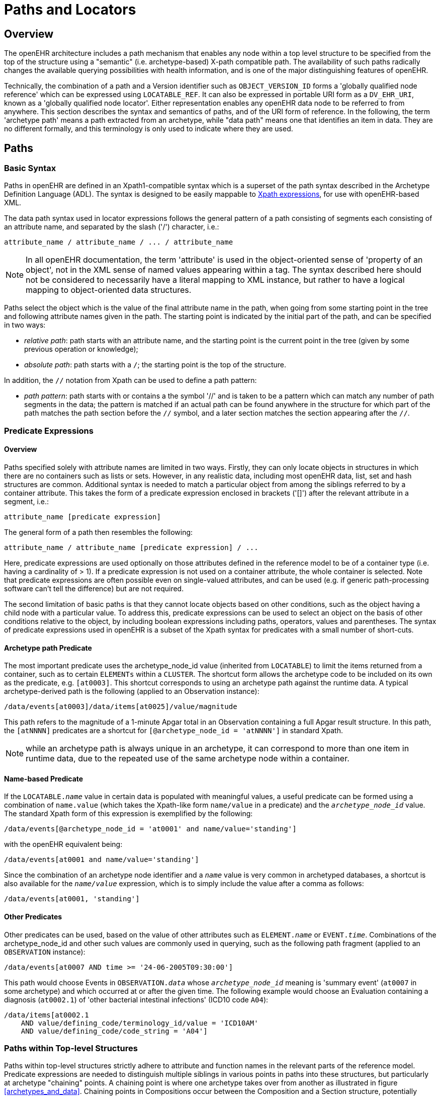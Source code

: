 = Paths and Locators

== Overview

The openEHR architecture includes a path mechanism that enables any node within a top level structure
to be specified from the top of the structure using a "semantic" (i.e. archetype-based) X-path
compatible path. The availability of such paths radically changes the available querying possibilities
with health information, and is one of the major distinguishing features of openEHR.

Technically, the combination of a path and a Version identifier such as `OBJECT_VERSION_ID` forms
a 'globally qualified node reference' which can be expressed using `LOCATABLE_REF`. It can also be
expressed in portable URI form as a `DV_EHR_URI`, known as a 'globally qualified node locator'.
Either representation enables any openEHR data node to be referred to from anywhere. This section
describes the syntax and semantics of paths, and of the URI form of reference. In the following, the
term 'archetype path' means a path extracted from an archetype, while "data path" means one that
identifies an item in data. They are no different formally, and this terminology is only used to indicate
where they are used.

== Paths

=== Basic Syntax

Paths in openEHR are defined in an Xpath1-compatible syntax which is a superset of the path syntax
described in the Archetype Definition Language (ADL). The syntax is designed to be easily mappable
to <<Xpath,Xpath expressions>>, for use with openEHR-based XML.

The data path syntax used in locator expressions follows the general pattern of a path consisting of
segments each consisting of an attribute name, and separated by the slash ('/') character, i.e.:

----
attribute_name / attribute_name / ... / attribute_name
----

NOTE: In all openEHR documentation, the term 'attribute' is used in the object-oriented sense of 'property of an object', not in the XML sense of named values appearing within a tag. The syntax described here should not be considered to necessarily have a literal mapping to XML instance, but rather to have a logical mapping to object-oriented data structures.

Paths select the object which is the value of the final attribute name in the path, when going from
some starting point in the tree and following attribute names given in the path. The starting point is
indicated by the initial part of the path, and can be specified in two ways:

* _relative path_: path starts with an attribute name, and the starting point is the current point in the tree (given by some previous operation or knowledge);
* _absolute path_: path starts with a `/`; the starting point is the top of the structure.

In addition, the `//` notation from Xpath can be used to define a path pattern:

* _path pattern_: path starts with or contains a the symbol '//' and is taken to be a pattern which can match any number of path segments in the data; the pattern is matched if an actual path can be found anywhere in the structure for which part of the path matches the path section before the `//` symbol, and a later section matches the section appearing after the `//`.

=== Predicate Expressions

==== Overview
Paths specified solely with attribute names are limited in two ways. Firstly, they can only locate objects in structures in which there are no containers such as lists or sets. However, in any realistic data, including most openEHR data, list, set and hash structures are common. Additional syntax is needed to match a particular object from among the siblings referred to by a container attribute. This takes the form of a predicate expression enclosed in brackets ('[]') after the relevant attribute in a segment, i.e.:

----
attribute_name [predicate expression]
----

The general form of a path then resembles the following:

----
attribute_name / attribute_name [predicate expression] / ...
----

Here, predicate expressions are used optionally on those attributes defined in the reference model to be of a container type (i.e. having a cardinality of > 1). If a predicate expression is not used on a container attribute, the whole container is selected. Note that predicate expressions are often possible even on single-valued attributes, and can be used (e.g. if generic path-processing software can't tell the difference) but are not required.

The second limitation of basic paths is that they cannot locate objects based on other conditions, such as the object having a child node with a particular value. To address this, predicate expressions can be used to select an object on the basis of other conditions relative to the object, by including boolean expressions including paths, operators, values and parentheses. The syntax of predicate expressions used in openEHR is a subset of the Xpath syntax for predicates with a small number of short-cuts.

==== Archetype path Predicate
The most important predicate uses the archetype_node_id value (inherited from `LOCATABLE`) to limit the items returned from a container, such as to certain `ELEMENTs` within a `CLUSTER`. The shortcut form allows the archetype code to be included on its own as the predicate, e.g. `[at0003]`. This shortcut corresponds to using an archetype path against the runtime data. A typical archetype-derived path is the following (applied to an Observation instance):

----
/data/events[at0003]/data/items[at0025]/value/magnitude
----

This path refers to the magnitude of a 1-minute Apgar total in an Observation containing a full Apgar result structure. In this path, the `[atNNNN]` predicates are a shortcut for `[@archetype_node_id = 'atNNNN']` in standard Xpath. 

NOTE: while an archetype path is always unique in an archetype, it can correspond to more than one item in runtime data, due to the repeated use of the same archetype node within a container.

==== Name-based Predicate

If the `LOCATABLE._name_` value in certain data is populated with meaningful values, a useful predicate can be formed using a combination of `name.value` (which takes the Xpath-like form `name/value` in a predicate) and the `_archetype_node_id_` value. The standard Xpath form of this expression is exemplified by the following:

----
/data/events[@archetype_node_id = 'at0001' and name/value='standing']
----

with the openEHR equivalent being:

----
/data/events[at0001 and name/value='standing']
----

Since the combination of an archetype node identifier and a `_name_` value is very common in archetyped databases, a shortcut is also available for the `_name/value_` expression, which is to simply include the value after a comma as follows:

----
/data/events[at0001, 'standing']
----

==== Other Predicates

Other predicates can be used, based on the value of other attributes such as `ELEMENT._name_` or
`EVENT._time_`. Combinations of the archetype_node_id and other such values are commonly used in
querying, such as the following path fragment (applied to an `OBSERVATION` instance):

----
/data/events[at0007 AND time >= '24-06-2005T09:30:00']
----

This path would choose Events in `OBSERVATION._data_` whose `_archetype_node_id_` meaning is 'summary
event' (`at0007` in some archetype) and which occurred at or after the given time. The following
example would choose an Evaluation containing a diagnosis (`at0002.1`) of 'other bacterial intestinal
infections' (ICD10 code `A04`):

----
/data/items[at0002.1
    AND value/defining_code/terminology_id/value = 'ICD10AM'
    AND value/defining_code/code_string = 'A04']
----

=== Paths within Top-level Structures

Paths within top-level structures strictly adhere to attribute and function names in the relevant parts of the reference model. Predicate expressions are needed to distinguish multiple siblings in various points in paths into these structures, but particularly at archetype "chaining" points. A chaining point is where one archetype takes over from another as illustrated in figure <<archetypes_and_data>>. Chaining points in Compositions occur between the Composition and a Section structure, potentially between a Section structure and other sub-Section structures (constrained by a different Section archetype), and between either Compositions or Section structures, and Entries. Chaining might also occur inside an Entry, if archetyping is used on lower level structures such as Item_lists etc. Most chaining points correspond to container types such as `List<T>` etc., e.g. `COMPOSITION._content_` is defined to be a `List<CONTENT_ITEM>`, meaning that in real data, the content of a Composition could be a List of Section structures. To distinguish between such sibling structures, predicate expressions are used, based on the archetype_id. At the root point of an archetype in data (e.g. top of a Section structure), the archetype_id carries the identifier of the archetype used to create that structure, in the same manner as any interior point in an archetyped structure has an `_archetype_node_id_` attribute carrying archetype `_node_id_` values. The chaining point between Sections and Entries works in the same manner, and since multiple Entries can occur under a single Section, `_archetype_id_` predicates are also used to distinguish them. The same shorthand is used for `_archetype_id_` predicate expressions as for `_archetype_node_ids_`, i.e. instead of using `[@archetype_id = "xxxxx"]`, `[xxxx]` can be used instead.

The following paths are examples of referring to items within a Composition:

----
/content[openEHR-EHR-SECTION.vital_signs.v1 and name/value='Vital signs']/items[openEHR-EHR-OBSERVATION.heart_rate-pulse.v1 and name/value='Pulse']/data/events[at0003 and name/value='Any event']/data/items[at1005]

/content[openEHR-EHR-SECTION.vital_signs.v1 and name/value='Vital signs']/items[openEHR-EHR-OBSERVATION.blood_pressure.v1 and name/value='Blood pressure']/data/events[at0006 and name/value='any event']/data/items[at0004]

/content[openEHR-EHR-SECTION.vital_signs.v1, 'Vital signs']/items[openEHR-EHR-OBSERVATION.blood_pressure.v1, 'Blood pressure']/data/events[at0006, 'any event']/data/items[at0005]
----

Paths within the other top level types follow the same general approach, i.e. are created by following
the required attributes down the hierarchy.

=== Data Paths and Uniqueness

Archetype paths are not guaranteed to uniquely identify items in data, due to the fact that one archetype
node may correspond to multiple instances in the data. However it is often useful to be able
to construct a unique path to an item in real data. This can be done by using attributes other than
`_archetype_node_id_` in path predicates. 

==== Using a Uid-based Predicate
The most reliable way to obtain unique path for run-time nodes in data is is by populating the inherited `LOCATABLE._uid_` field with UUIDs. A predicate can be formed from just the `_uid_` value, or the combination of  `_uid_` value and the `_archetype_node_id_` value, which although technically speaking is redundant, is more informative (e.g. it can be displayed with the `_archetype_node_id_` meaning visible for the user). This is the preferred method to achieve runtime unique node identification. The standard Xpath form of this expression is exemplified by the following:

----
/data/events[@uid='25f2f224-64f0-41ec-a5c7-c31c040c77ce']   <!-- assumes 'uid' is an XML attribute in XSD -->
/data/events[@archetype_node_id = 'at0001' and @uid='25f2f224-64f0-41ec-a5c7-c31c040c77ce']
----

with the openEHR equivalent being:

----
/data/events[uid='25f2f224-64f0-41ec-a5c7-c31c040c77ce']
/data/events[at0001 and uid='25f2f224-64f0-41ec-a5c7-c31c040c77ce']
----

==== Using a Name-based Predicate

If the `LOCATABLE._name_` value in certain data is known to be reliably populated with unique values across immediate siblings, the `name/value` term may be used as described above to form a uniquely identifying predicate for a node. Consider as an example the following `OBSERVATION` archetype (expressed in {openehr_odin}[ODIN syntax]):

[source, cadl]
--------
OBSERVATION[at0000] matches {                               -- blood pressure measurement
    data matches {
        HISTORY matches {
            events {1..*} matches {
                EVENT[at0006] {0..1} matches {              -- any event
                    name matches {
                        DV_TEXT matches {...}
                    }
                    data matches {
                        ITEM_LIST[at0003] matches {         -- systemic arterial BP
                            count matches {|>=2|}
                            items matches {
                                ELEMENT[at0004] matches {   -- systolic BP
                                    name matches {
                                        DV_TEXT matches {...}
                                    }
                                    value matches {
                                        magnitude matches {...}
                                    }
                                }
                                ELEMENT[at0005] matches {   -- diastolic BP
                                    name matches {
                                        DV_TEXT matches {...}
                                    }
                                    value matches {
                                        magnitude matches {...}
                                    }
                                }
                            }
                        }
                    }
                }
            }
        }
    }
}
--------

The following path extracted from the archetype refers to the systolic blood pressure magnitude:

----
/data/events[at0006]/data/items[at0004]/value/magnitude
----

The codes `[atnnnn]` at each node of the archetype become the `_archetype_node_id_` found in each node in the data.

Now consider an `OBSERVATION` instance (expressed here in {openehr_odin}[ODIN syntax]), in which a history of two blood pressures has been recorded using this archetype:

[source, odin]
--------
<                                                       -- OBSERVATION - blood pressure measurement
    archetype_node_id = <"openEHR-EHR-OBSERVATION.blood_pressure.v1">
    name = <value = <"BP measurement">>
    data = <                                            -- HISTORY
        archetype_node_id = <"at0001">
        origin = <2005-12-03T09:22:00>
        events = <                                      -- List <EVENT>
            [1] = <                                     -- EVENT
                archetype_node_id = <"at0006">
                name = <value = <"sitting">>
                time = <2005-12-03T09:22:00>
                data = <                                -- ITEM_LIST
                    archetype_node_id = <"at0003">
                    items = <                           -- List<ELEMENT>
                        [1] = <
                            name = <value = <"systolic">>
                            archetype_node_id = <"at0004">
                            value = <magnitude = <120.0> ...>
                        >
                        [2] = <
                            name = <value = <"diastolic">>
                            archetype_node_id = <"at0005">
                            value = <magnitude = <80.0> ...>
                        >
                    >
                >
            >
            [2] = <                                     -- EVENT
                archetype_node_id = <"at0006">
                name = <value = <"standing">>
                time = <2005-12-03T09:27:00>
                data = <                                -- ITEM_LIST
                    archetype_node_id = <"at0003">
                    items = <                           -- List<ELEMENT>
                        [1] = <
                            name = <value = <"systolic">>
                            archetype_node_id = <"at0004">
                            value = <magnitude = <105.0> ...>
                        >
                        [2] = <
                            name = <value = <"diastolic">>
                            archetype_node_id = <"at0005">
                            value = <magnitude = <70.0> ...>
                        >
                    >
                >
            >
        >
    >
>
--------

The same data are shown in JSON syntax:

[source, json]
--------
{
    "_type": "OBSERVATION",
    "archetype_node_id": "openEHR-EHR-OBSERVATION.blood_pressure.v1",
    "name": {
        "value": "BP measurement"
    },
    "data": {
        "archetype_node_id": "at0001",
        "origin": "2005-12-03T09:22:00",
        "events": [
            {
                "_type": "POINT_EVENT",
                "archetype_node_id": "at0006",
                "name": {
                    "value": "sitting"
                },
                "time": "2005-12-03T09:22:00",
                "data": {
                    "_type": "ITEM_LIST",
                    "archetype_node_id": "at0003",
                    "items": [
                        {
                            "name": {
                                "value": "systolic"
                            },
                            "archetype_node_id": "at0004",
                            "value": {
                                "magnitude": 120.0
                            }
                        },
                        {
                            "name": {
                                "value": "diastolic"
                            },
                            "archetype_node_id": "at0005",
                            "value": {
                                "magnitude": 80.0
                            }
                        }
                    ]
                }
            },
            {
                "_type": "POINT_EVENT",
                "archetype_node_id": "at0006",
                "name": {
                    "value": "standing"
                },
                "time": "2005-12-03T09:27:00",
                "data": {
                    "_type": "ITEM_LIST",
                    "archetype_node_id": "at0003",
                    "items": [
                        {
                            "name": {
                                "value": "systolic"
                            },
                            "archetype_node_id": "at0004",
                            "value": {
                                "magnitude": 105.0
                            }
                        },
                        {
                            "name": {
                                "value": "diastolic"
                            },
                            "archetype_node_id": "at0005",
                            "value": {
                                "magnitude": 70.0
                            }
                        }
                    ]
                }
            }
        ]
    }
}
--------

NOTE: in the above example, `_name_` values are shown as if they were all `DV_TEXTs`, whereas in reality in openEHR they more likely to be `DV_CODED_TEXT` instances; either is allowed by the archetype. This has been done to reduce the size of the example, and makes no difference to the paths shown below.

The archetype path mentioned above matches both systolic pressures in the recording. In many querying situations, this may be the intention. However, to uniquely match each of the systolic pressure nodes, paths would need to be created that are based not only on the `_archetype_node_id_` but also on another attribute. In the case above, the `_name_` attribute may be used, if it is known to have been reliably populated with unique values across sets of immediate siblings under container attributes. The paths are created using the openEHR shortcut form of the `name/value' predicate described earlier, as follows:

----
/data/events[at0006, 'sitting']/data/items[at0004]/value/magnitude
/data/events[at0006, 'sitting']/data/items[at0005]/value/magnitude
/data/events[at0006, 'standing']/data/items[at0004]/value/magnitude
/data/events[at0006, 'standing']/data/items[at0005]/value/magnitude
----

Each of these paths has an Xpath equivalent of the following form:

----
/data/events[@archetype_node_id='at0006' and name/value='standing']/data/items[@archetype_node_id='at0004']/value/magnitude
----

To achieve unique paths based on the `LOCATABLE._name_` attribute, a the system has to specifically ensure uniqueness of `_name_` of sibling nodes, e.g. by systematically being set to a copy of one or more other attribute values. For example, in an `EVENT` object, `_name_` could be a string copy of the `_time_` attribute.

In general, uniqueness of property values of sibling nodes is not required, and the only guaranteed unique paths are those based on positional predicates.

==== Using Positional Parameters

If it is known within a system that the order of items in container attributes in the data is always preserved across storage, transformation etc, guaranteed unique paths can be created using the Xpath positional parameter. Using the above example, unique to the systolic and diastolic pressures of each event (sitting and standing measurements) can be constructed using the following expressions (identical in openEHR and Xpath):

----
/data/events[1]/data/items[1]/value/magnitude
/data/events[1]/data/items[2]/value/magnitude
/data/events[2]/data/items[1]/value/magnitude
/data/events[2]/data/items[2]/value/magnitude
----

== EHR URIs

There are two broad categories of URIs that can be used with any resource: direct references, and queries. The first kind are usually generated by the system containing the referred-to item, and passed to other systems as definitive references, while the second are queries from the requesting system in the form of a URI.

Query-oriented URIs are not formally defined here, since the expectation is that a query service will be used, and that URI formats for querying will dependent on the type of service (for example REST URIs are usually based on served resources).

A dedicated type `DV_EHR_URI` is defined within the RM `data_types` package to carry the URIs described here. A `DV_EHR_URI` instance can only refer to an entity within an openEHR EHR (i.e. not some other kind of resource).

The following guiding principles have been used to inform the design of EHR URIs.

* It is assumed that one URI 'scheme' (i.e. what precedes the ':' in an <<rfc_3986>> URI) is used for each major category of data, i.e. EHR, demographics, etc. Thus, the `ehr` scheme corresponds to EHR content.
* URIs described here refer to information items within `VERSION._data_`, i.e. to objects such as `COMPOSITION` or `FOLDER`;
* Versions are identified within URIs either via the relevant `VERSIONED_OBJECT._uid_` (i.e. a GUID)  or the `VERSION._uid_` (a 3-part `OBJECT_VERSION_ID`).


=== EHR Reference URIs

To create a reference to a node in an EHR in the form of a URI (uniform resource identifier), three elements are needed: the path within a top-level structure, a reference to a top-level structure within an EHR, a reference to an EHR, and an optional reference to an EHR system (i.e. repository). These can be combined to form a URI in an 'ehr' scheme-space which conforms to the following model:

[source, uri]
----
ehr://system_id/ehr_id/top_level_structure_locator/path_inside_top_level_structure

// ----------- variations -----------
ehr://system_id/ehr_id                // refer to an EHR within a specific EHR system/service
ehr:/ehr_id	                      // refer to an EHR within the 'current' (i.e. local) EHR system
ehr:/ehr_id/top_level_structure_locator // a specific COMPOSITION, FOLDER etc
ehr:/ehr_id/top_level_structure_locator/path_inside_top_level_structure 
                                      // a sub-item of a specific COMPOSITION, FOLDER etc
----
:ehr_ref: http://www.openehr.org/releases/RM/{rm_release}/ehr.html#_ehr_package
The possible values for `top_level_structure_locator` come from attribute names of the class `EHR`, visible in the {ehr_ref}[ehr package], namely `_compositions_`, `_directory_` etc.

In this way, any object in any openEHR EHR is addressable via a URI. Within `ehr` space, URL-style references to particular servers, hosts etc are not used, due to not being reliable in the long term. Instead, logical identifiers for EHRs and/or subjects are used, ensuring that URIs remain correct for the lifetime of the resources to which they refer. The openEHR data type `DV_EHR_URI` is designed to carry URIs of this form, enabling URIs to be constructed for use within `LINKs` and elsewhere in the openEHR EHR.

An `ehr:` URI implies the availability of a name resolution mechanism in ehr-space, similar to the DNS, which provides such services for http-, ftp- and other well-known URI schemes. Until such services are established, ad hoc means of dealing with `ehr:` URIs are likely to be used, as well as more traditional `http://` style references. The subsections below describe how URIs of both kinds can be constructed.

==== EHR Location

In ehr-space, a direct locator for an EHR is an EHR identifier (i.e. `EHR._ehr_id_`) as distinct from a subject or patient identifier. Normally the copy in the 'local system' is the one required, and a majority of the time, may be the only one in existence. In this case, the required EHR can be identified simply by an unqualified identifier, giving a URI of the form:

[source, uri]
----
ehr:/347a5490-55ee-4da9-b91a-9bba710f730e/
----

However, due to copying / synchronising of the EHR for one subject among multiple EHR systems, a given EHR identifier may exist at more than one location. It is not guaranteed that each such EHR is a completely identical copy of the others, since partial copying is allowed. Therefore, in an environment where EHR copies exist, and there is a need to identify exactly which EHR instance is required, a system identifier is also required, giving a URI of the form:

[source, uri]
----
ehr://rmh.nhs.net/347a5490-55ee-4da9-b91a-9bba710f730e/
----

==== Top-level Structure Locator

There are two logical ways to identify a top-level structure in an openEHR EHR. The first is via the identifier of the required top-level object (i.e. `VERSIONED_OBJECT._uid_`). When a URI uses the object identifier, the latest trunk version is always assumed. This leads to URIs like the following:

[source, uri]
----
ehr:/347a5490-55ee-4da9-b91a-9bba710f730e/compositions/87284370-2D4B-4e3d-A3F3-F303D2F4F34B
ehr:/347a5490-55ee-4da9-b91a-9bba710f730e/directory
----

The second way to identify a top-level structure is by using an exact Version identifier, which takes the form `object_id::creating_system_id::version_tree_id`. This leads to URIs like the following:

[source, uri]
----
ehr:/347a5490-55ee-4da9-b91a-9bba710f730e/compositions/87284370-2D4B-4e3d-A3F3-F303D2F4F34B::rmh.nhs.net::2
----

This URI identifies a top-level item whose version identifier is `87284370-2D4B-4e3d-A3F3-F303D2F4F34B::rmh.nhs.net::2`, i.e. the second trunk version of the Versioned Object indentified by the GUID, created at an EHR system identified by `net.nhs.rmh`. Note that the mention of a system in the version identifier does not imply that the requested EHR is at that system, only that the top-level object being sought was created at that system.
 
==== Item URIs

With the addition of path expressions as described earlier, URIs can be constructed that refer to the finest grained items in the openEHR EHR, such as the following:

[source, uri]
----
ehr:/347a5490-55ee-4da9-b91a-9bba710f730e/compositions/87284370-2D4B-4e3d-A3F3-F303D2F4F34B/content[openEHR-EHR-SECTION.vital_signs.v1]/items[openEHR-EHR-OBSERVATION.heart_rate-pulse.v1]/data/events[at0006, 'any event']/data/items[at0004]
----

==== Relative URIs

URIs can also be constructed relative to the current EHR, in which case they do not mention the EHR id, as in the following example:

[source, uri]
----
ehr:compositions/87284370-2D4B-4e3d-A3F3-F303D2F4F34B/content[openEHR-EHR-SECTION.vital_signs.v1]/items[openEHR-EHR-OBSERVATION.blood_pressure.v1]/data/events[at0006, 'any event']/data/items[at0004]
ehr:directory
----

